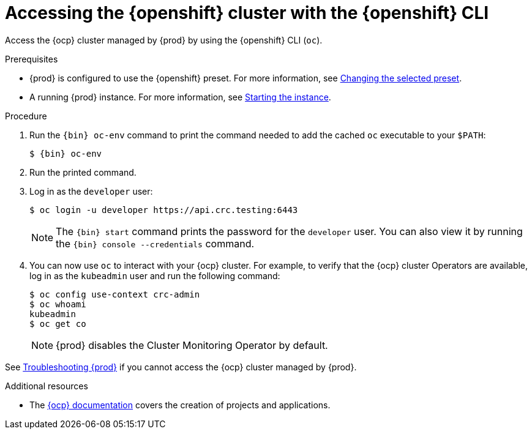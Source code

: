 [id="accessing-the-openshift-cluster-with-oc_{context}"]
= Accessing the {openshift} cluster with the {openshift} CLI

Access the {ocp} cluster managed by {prod} by using the {openshift} CLI ([command]`oc`).

.Prerequisites
* {prod} is configured to use the {openshift} preset.
For more information, see link:{crc-gsg-url}#changing-the-selected-preset_gsg[Changing the selected preset].
* A running {prod} instance.
For more information, see link:{crc-gsg-url}#starting-the-instance_gsg[Starting the instance].

.Procedure
. Run the [command]`{bin} oc-env` command to print the command needed to add the cached [command]`oc` executable to your `$PATH`:
+
[subs="+quotes,attributes"]
----
$ {bin} oc-env
----

. Run the printed command.

. Log in as the `developer` user:
+
[subs="+quotes,attributes"]
----
$ oc login -u developer https://api.crc.testing:6443
----
+
[NOTE]
====
The [command]`{bin} start` command prints the password for the `developer` user.
You can also view it by running the [command]`{bin} console --credentials` command.
====

. You can now use [command]`oc` to interact with your {ocp} cluster.
For example, to verify that the {ocp} cluster Operators are available, log in as the `kubeadmin` user and run the following command:
+
[subs="+quotes,attributes",options="nowrap"]
----
$ oc config use-context crc-admin
$ oc whoami
kubeadmin
$ oc get co
----
+
[NOTE]
====
{prod} disables the Cluster Monitoring Operator by default.
====

See link:{crc-gsg-url}#troubleshooting_gsg[Troubleshooting {prod}] if you cannot access the {ocp} cluster managed by {prod}.

.Additional resources
* The link:https://docs.openshift.com/container-platform/latest/applications/projects/working-with-projects.html[{ocp} documentation] covers the creation of projects and applications.
